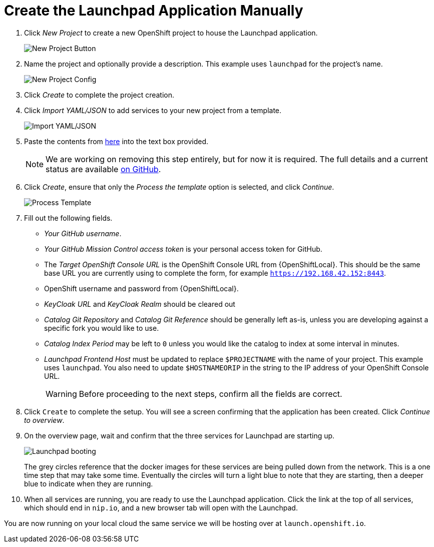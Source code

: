 = Create the Launchpad Application Manually

. Click _New Project_ to create a new OpenShift project to house the Launchpad application. 
+
image::minishift_newproject.png[New Project Button]

. Name the project and optionally provide a description. This example uses `launchpad` for the project's name.
+
image::minishift_projectconfig.png[New Project Config]

. Click _Create_ to complete the project creation.

. Click _Import YAML/JSON_ to add services to your new project from a template.
+
image::minishift_yamljson.png[Import YAML/JSON]

. Paste the contents from link:{link-launchpad-yaml}[here] into the text box provided. 
+
NOTE: We are working on removing this step entirely, but for now it is required. The full details and a current status are available link:https://github.com/openshiftio/launchpad-templates/issues/2[on GitHub].

. Click _Create_, ensure that only the _Process the template_ option is selected, and click _Continue_.
+
image::minishift_processtemplate.png[Process Template]

. Fill out the following fields. 
** _Your GitHub username_.
** _Your GitHub Mission Control access token_ is your personal access token for GitHub.
** The _Target OpenShift Console URL_ is the OpenShift Console URL from {OpenShiftLocal}. This should be the same base URL you are currently using to complete the form, for example `https://192.168.42.152:8443`.
** OpenShift username and password from {OpenShiftLocal}. 
** _KeyCloak URL_ and _KeyCloak Realm_ should be cleared out
** _Catalog Git Repository_ and _Catalog Git Reference_ should be generally left as-is, unless you are developing against a specific fork you would like to use.
** _Catalog Index Period_ may be left to `0` unless you would like the catalog to index at some interval in minutes.
** _Launchpad Frontend Host_ must be updated to replace `$PROJECTNAME` with the name of your project. This example uses `launchpad`. You also need to update `$HOSTNAMEORIP` in the string to the IP address of your OpenShift Console URL.
+
WARNING: Before proceeding to the next steps, confirm all the fields are correct.

. Click `Create` to complete the setup. You will see a screen confirming that the application has been created. Click _Continue to overview_.

. On the overview page, wait and confirm that the three services for Launchpad are starting up.
+
image::minishift_launchpad_booting.png[Launchpad booting]
+
The grey circles reference that the docker images for these services are being pulled down from the network. This is a one time step that may take some time. Eventually the circles will turn a light blue to note that they are starting, then a deeper blue to indicate when they are running. 

. When all services are running, you are ready to use the Launchpad application.  Click the link at the top of all services, which should end in `nip.io`, and a new browser tab will open with the Launchpad.

You are now running on your local cloud the same service we will be hosting over at `launch.openshift.io`.